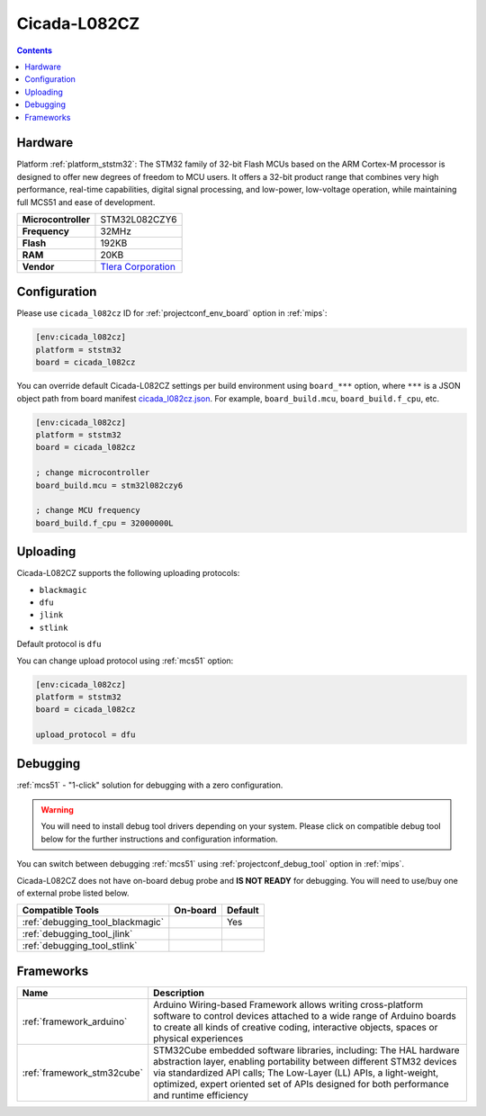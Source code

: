 
.. _board_ststm32_cicada_l082cz:

Cicada-L082CZ
=============

.. contents::

Hardware
--------

Platform :ref:`platform_ststm32`: The STM32 family of 32-bit Flash MCUs based on the ARM Cortex-M processor is designed to offer new degrees of freedom to MCU users. It offers a 32-bit product range that combines very high performance, real-time capabilities, digital signal processing, and low-power, low-voltage operation, while maintaining full MCS51 and ease of development.

.. list-table::

  * - **Microcontroller**
    - STM32L082CZY6
  * - **Frequency**
    - 32MHz
  * - **Flash**
    - 192KB
  * - **RAM**
    - 20KB
  * - **Vendor**
    - `Tlera Corporation <https://www.tindie.com/products/tleracorp/lorasensortile/?utm_source=platformio.org&utm_medium=docs>`__


Configuration
-------------

Please use ``cicada_l082cz`` ID for :ref:`projectconf_env_board` option in :ref:`mips`:

.. code-block:: ini

  [env:cicada_l082cz]
  platform = ststm32
  board = cicada_l082cz

You can override default Cicada-L082CZ settings per build environment using
``board_***`` option, where ``***`` is a JSON object path from
board manifest `cicada_l082cz.json <https://github.com/platformio/platform-ststm32/blob/master/boards/cicada_l082cz.json>`_. For example,
``board_build.mcu``, ``board_build.f_cpu``, etc.

.. code-block:: ini

  [env:cicada_l082cz]
  platform = ststm32
  board = cicada_l082cz

  ; change microcontroller
  board_build.mcu = stm32l082czy6

  ; change MCU frequency
  board_build.f_cpu = 32000000L


Uploading
---------
Cicada-L082CZ supports the following uploading protocols:

* ``blackmagic``
* ``dfu``
* ``jlink``
* ``stlink``

Default protocol is ``dfu``

You can change upload protocol using :ref:`mcs51` option:

.. code-block:: ini

  [env:cicada_l082cz]
  platform = ststm32
  board = cicada_l082cz

  upload_protocol = dfu

Debugging
---------

:ref:`mcs51` - "1-click" solution for debugging with a zero configuration.

.. warning::
    You will need to install debug tool drivers depending on your system.
    Please click on compatible debug tool below for the further
    instructions and configuration information.

You can switch between debugging :ref:`mcs51` using
:ref:`projectconf_debug_tool` option in :ref:`mips`.

Cicada-L082CZ does not have on-board debug probe and **IS NOT READY** for debugging. You will need to use/buy one of external probe listed below.

.. list-table::
  :header-rows:  1

  * - Compatible Tools
    - On-board
    - Default
  * - :ref:`debugging_tool_blackmagic`
    -
    - Yes
  * - :ref:`debugging_tool_jlink`
    -
    -
  * - :ref:`debugging_tool_stlink`
    -
    -

Frameworks
----------
.. list-table::
    :header-rows:  1

    * - Name
      - Description

    * - :ref:`framework_arduino`
      - Arduino Wiring-based Framework allows writing cross-platform software to control devices attached to a wide range of Arduino boards to create all kinds of creative coding, interactive objects, spaces or physical experiences

    * - :ref:`framework_stm32cube`
      - STM32Cube embedded software libraries, including: The HAL hardware abstraction layer, enabling portability between different STM32 devices via standardized API calls; The Low-Layer (LL) APIs, a light-weight, optimized, expert oriented set of APIs designed for both performance and runtime efficiency
